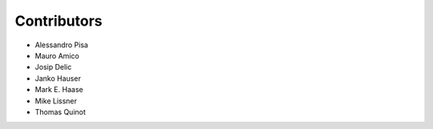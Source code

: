 Contributors
============

- Alessandro Pisa

- Mauro Amico

- Josip Delic

- Janko Hauser

- Mark E. Haase

- Mike Lissner

- Thomas Quinot
